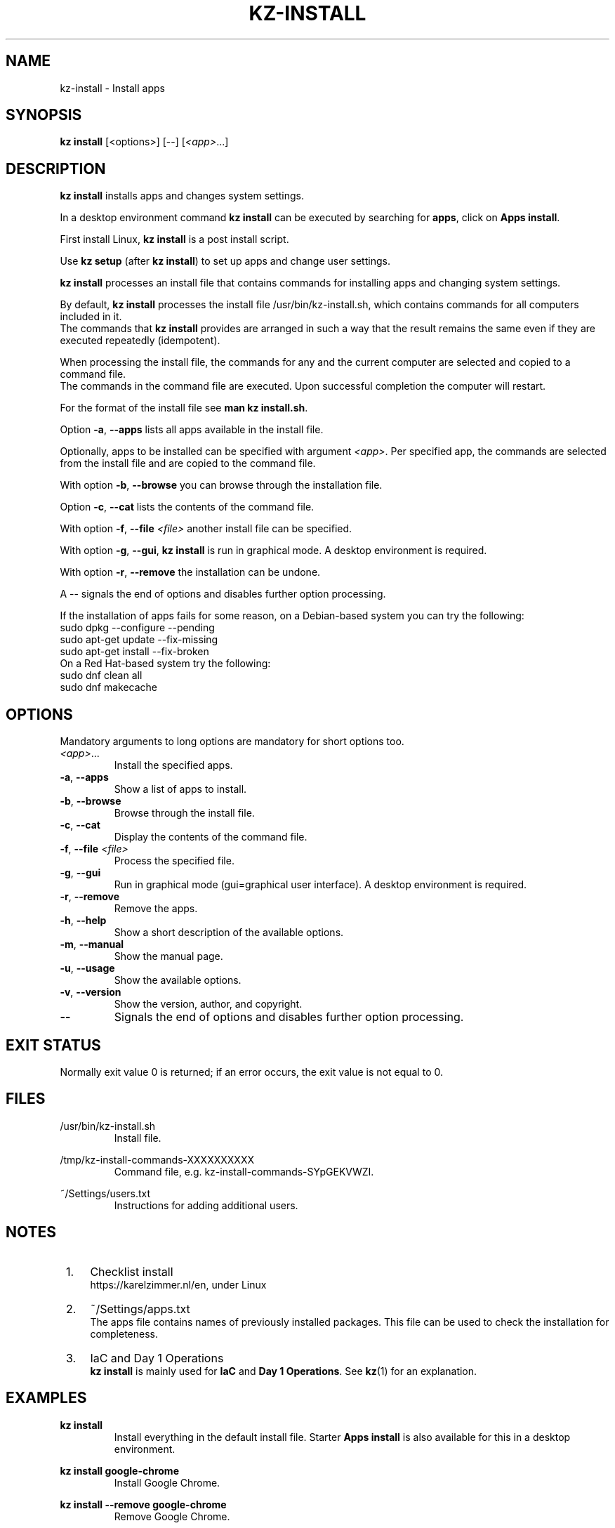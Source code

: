 .\"############################################################################
.\"# SPDX-FileComment: Man page for kz-install
.\"#
.\"# SPDX-FileCopyrightText: Karel Zimmer <info@karelzimmer.nl>
.\"# SPDX-License-Identifier: CC0-1.0
.\"############################################################################
.\"
.TH "KZ-INSTALL" "1" "4.2.1" "kz" "User commands"
.\"
.\"
.SH NAME
kz-install \- Install apps
.\"
.\"
.SH SYNOPSIS
.B kz install
[<options>] [--] [\fI<app>\fR...]
.\"
.\"
.SH DESCRIPTION
\fBkz install\fR installs apps and changes system settings.
.sp
In a desktop environment command \fBkz install\fR can be executed by searching
for \fBapps\fR, click on \fBApps install\fR.
.sp
First install Linux, \fBkz install\fR is a post install script.
.sp
Use \fBkz setup\fR (after \fBkz install\fR) to set up apps and change user
settings.
.sp
\fBkz install\fR processes an install file that contains commands for
installing apps and changing system settings.
.sp
By default, \fBkz install\fR processes the install file /usr/bin/kz-install.sh,
which contains commands for all computers included in it.
.br
The commands that \fBkz install\fR provides are arranged in such a way that the
result remains the same even if they are executed repeatedly (idempotent).
.sp
When processing the install file, the commands for any and the current computer
are selected and copied to a command file.
.br
The commands in the command file are executed.
Upon successful completion the computer will restart.
.sp
For the format of the install file see \fBman kz install.sh\fR.
.sp
Option \fB-a\fR, \fB--apps\fR lists all apps available in the install file.
.sp
Optionally, apps to be installed can be specified with argument \fI<app>\fR.
Per specified app, the commands are selected from the install file and are
copied to the command file.
.sp
With option \fB-b\fR, \fB--browse\fR you can browse through the installation
file.
.sp
Option \fB-c\fR, \fB--cat\fR lists the contents of the command file.
.sp
With option \fB-f\fR, \fB--file\fR \fI<file>\fR another install file can be
specified.
.sp
With option \fB-g\fR, \fB--gui\fR, \fBkz install\fR is run in graphical mode. A
desktop environment is required.
.sp
With option \fB-r\fR, \fB--remove\fR the installation can be undone.
.sp
A -- signals the end of options and disables further option processing.
.sp
If the installation of apps fails for some reason, on a Debian-based system you
can try the following:
    sudo dpkg --configure --pending
    sudo apt-get update --fix-missing
    sudo apt-get install --fix-broken
.br
On a Red Hat-based system try the following:
    sudo dnf clean all
    sudo dnf makecache
.\"
.\"
.sp
.SH OPTIONS
Mandatory arguments to long options are mandatory for short options too.
.TP
\fI<app>\fR...
Install the specified apps.
.TP
\fB-a\fR, \fB--apps\fR
Show a list of apps to install.
.TP
\fB-b\fR, \fB--browse\fR
Browse through the install file.
.TP
\fB-c\fR, \fB--cat\fR
Display the contents of the command file.
.TP
\fB-f\fR, \fB--file\fR \fI<file>\fR
Process the specified file.
.TP
\fB-g\fR, \fB--gui\fR
Run in graphical mode (gui=graphical user interface). A desktop environment is
required.
.TP
\fB-r\fR, \fB--remove\fR
Remove the apps.
.TP
\fB-h\fR, \fB--help\fR
Show a short description of the available options.
.TP
\fB-m\fR, \fB--manual\fR
Show the manual page.
.TP
\fB-u\fR, \fB--usage\fR
Show the available options.
.TP
\fB-v\fR, \fB--version\fR
Show the version, author, and copyright.
.TP
\fB--\fR
Signals the end of options and disables further option processing.
.\"
.\"
.SH EXIT STATUS
Normally exit value 0 is returned; if an error occurs, the exit value is not
equal to 0.
.\"
.\"
.SH FILES
/usr/bin/kz-install.sh
.RS
Install file.
.RE
.sp
/tmp/kz-install-commands-XXXXXXXXXX
.RS
Command file, e.g. kz-install-commands-SYpGEKVWZI.
.RE
.sp
~/Settings/users.txt
.RS
Instructions for adding additional users.
.RE
.\"
.\"
.SH NOTES
.IP " 1." 4
Checklist install
.RS 4
https://karelzimmer.nl/en, under Linux
.RE
.IP " 2." 4
~/Settings/apps.txt
.RS 4
The apps file contains names of previously installed packages. This file can be
used to check the installation for completeness.
.RE
.IP " 3." 4
IaC and Day 1 Operations
.RS 4
\fBkz install\fR is mainly used for \fBIaC\fR and \fBDay 1 Operations\fR. See
\fBkz\fR(1) for an explanation.
.RE
.\"
.\"
.SH EXAMPLES
.sp
\fBkz install\fR
.RS
Install everything in the default install file.
Starter \fBApps install\fR is also available for this in a desktop environment.
.RE
.sp
\fBkz install google-chrome\fR
.RS
Install Google Chrome.
.RE
.sp
\fBkz install --remove google-chrome\fR
.RS
Remove Google Chrome.
.RE
.sp
\fBkz install --cat google-chrome\fR
.RS
Show install commands for Google Chrome.
.RE
.sp
\fBkz install --cat --remove google-chrome\fR
.RS
Show remove commands for Google Chrome.
.RE
.\"
.\"
.SH AUTHORS
Written by Karel Zimmer <info@karelzimmer.nl>.
.br
License CC0 1.0 <https://creativecommons.org/publicdomain/zero/1.0>.
.\"
.\"
.SH SEE ALSO
\fBkz\fR(1),
\fBkz_common.sh\fR(1),
\fBkz-menu\fR(1),
\fBkz-setup\fR(1),
\fBkz-update\fR(1),
\fBhttps://karelzimmer.nl/en\fR
.\"
.\"
.SH KZ
Part of the \fBkz\fR(1) package, named after its creator, Karel Zimmer.
.\"
.\"
.SH AVAILABILITY
Command \fBkz install\fR is part of the \fBkz\fR package and is available on
Karel Zimmer's website <https://karelzimmer.nl/en>, under Linux.
